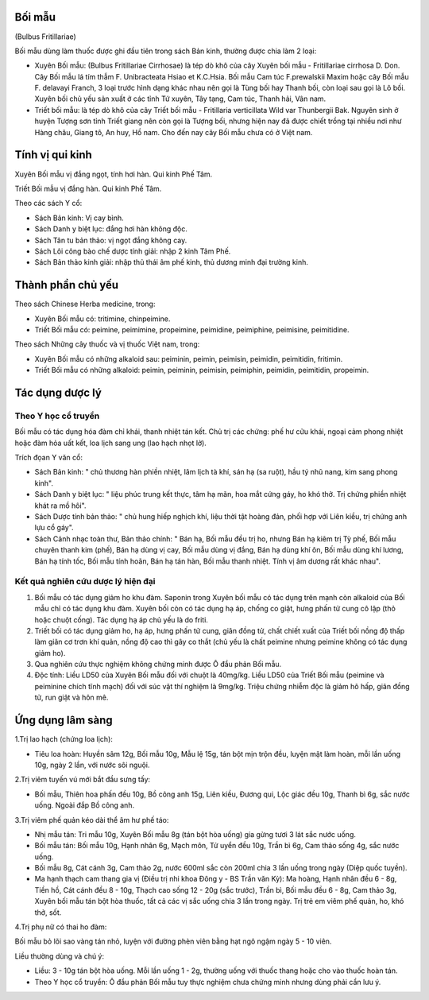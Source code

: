 .. _plants_boi_mau:




Bối mẫu
=======

(Bulbus Fritillariae)

Bối mẫu dùng làm thuốc được ghi đầu tiên trong sách Bản kinh, thường
được chia làm 2 loại:

-  Xuyên Bối mẫu: (Bulbus Fritillariae Cirrhosae) là tép dò khô của cây
   Xuyên bối mẫu - Fritillariae cirrhosa D. Don. Cây Bối mẫu lá tím thẫm
   F. Unibracteata Hsiao et K.C.Hsia. Bối mẫu Cam túc F.prewalskii Maxim
   hoặc cây Bối mẫu F. delavayi Franch, 3 loại trước hình dạng khác nhau
   nên gọi là Tùng bối hay Thanh bối, còn loại sau gọi là Lô bối. Xuyên
   bối chủ yếu sản xuất ở các tỉnh Tứ xuyên, Tây tạng, Cam túc, Thanh
   hải, Vân nam.
-  Triết bối mẫu: là tép dò khô của cây Triết bối mẫu - Fritillaria
   verticillata Wild var Thunbergii Bak. Nguyên sinh ở huyện Tượng sơn
   tỉnh Triết giang nên còn gọi là Tượng bối, nhưng hiện nay đã được
   chiết trồng tại nhiều nơi như Hàng châu, Giang tô, An huy, Hồ nam.
   Cho đến nay cây Bối mẫu chưa có ở Việt nam.

Tính vị qui kinh
================

Xuyên Bối mẫu vị đắng ngọt, tính hơi hàn. Qui kinh Phế Tâm.

Triết Bối mẫu vị đắng hàn. Qui kinh Phế Tâm.

Theo các sách Y cổ:

-  Sách Bản kinh: Vị cay bình.
-  Sách Danh y biệt lục: đắng hơi hàn không độc.
-  Sách Tân tu bản thảo: vị ngọt đắng không cay.
-  Sách Lôi công bào chế dược tính giải: nhập 2 kinh Tâm Phế.
-  Sách Bản thảo kinh giải: nhập thủ thái âm phế kinh, thủ dương minh
   đại trường kinh.

Thành phần chủ yếu
==================

Theo sách Chinese Herba medicine, trong:

-  Xuyên Bối mẫu có: tritimine, chinpeimine.
-  Triết Bối mẫu có: peimine, peimimine, propeimine, peimidine,
   peimiphine, peimisine, peimitidine.

Theo sách Những cây thuốc và vị thuốc Việt nam, trong:

-  Xuyên Bối mẫu có những alkaloid sau: peiminin, peimin, peimisin,
   peimidin, peimitidin, fritimin.
-  Triết Bối mẫu có những alkaloid: peimin, peiminin, peimisin,
   peimiphin, peimidin, peimitidin, propeimin.

Tác dụng dược lý
================

Theo Y học cổ truyền
--------------------

Bối mẫu có tác dụng hóa đàm chỉ khái, thanh nhiệt tán kết. Chủ trị các
chứng: phế hư cửu khái, ngoại cảm phong nhiệt hoặc đàm hỏa uất kết, loa
lịch sang ung (lao hạch nhọt lở).

Trích đọan Y văn cổ:

-  Sách Bản kinh: " chủ thương hàn phiền nhiệt, lâm lịch tà khí, sán hạ
   (sa ruột), hầu tý nhũ nang, kim sang phong kinh".
-  Sách Danh y biệt lục: " liệu phúc trung kết thực, tâm hạ mãn, hoa mắt
   cứng gáy, ho khó thở. Trị chứng phiền nhiệt khát ra mồ hôi".
-  Sách Dược tính bản thảo: " chủ hung hiếp nghịch khí, liệu thời tật
   hoàng đản, phối hợp với Liên kiều, trị chứng anh lựu cổ gáy".
-  Sách Cảnh nhạc toàn thư, Bản thảo chính: " Bán hạ, Bối mẫu đều trị
   ho, nhưng Bán hạ kiêm trị Tỳ phế, Bối mẫu chuyên thanh kim (phế), Bán
   hạ dùng vị cay, Bối mẫu dùng vị đắng, Bán hạ dùng khí ôn, Bối mẫu
   dùng khí lương, Bán hạ tính tốc, Bối mẫu tính hoãn, Bán hạ tán hàn,
   Bối mẫu thanh nhiệt. Tính vị âm dương rất khác nhau".

Kết quả nghiên cứu dược lý hiện đại
-----------------------------------


#. Bối mẫu có tác dụng giảm ho khu đàm. Saponin trong Xuyên bối mẫu có
   tác dụng trên mạnh còn alkaloid của Bối mẫu chỉ có tác dụng khu đàm.
   Xuyên bối còn có tác dụng hạ áp, chống co giật, hưng phấn tử cung cô
   lập (thỏ hoặc chuột cống). Tác dụng hạ áp chủ yếu là do friti.
#. Triết bối có tác dụng giảm ho, hạ áp, hưng phấn tử cung, giãn đồng
   tử, chất chiết xuất của Triết bối nồng độ thấp làm giãn cơ trơn khí
   quản, nồng độ cao thì gây co thắt (chủ yếu là chất peimine nhưng
   peimine không có tác dụng giảm ho).
#. Qua nghiên cứu thực nghiệm không chứng minh được Ô đầu phản Bối mẫu.
#. Độc tính: Liều LD50 của Xuyên Bối mẫu đối với chuột là 40mg/kg. Liều
   LD50 của Triết Bối mẫu (peimine và peiminine chích tĩnh mạch) đối với
   súc vật thí nghiệm là 9mg/kg. Triệu chứng nhiễm độc là giảm hô hấp,
   giãn đồng tử, run giật và hôn mê.

Ứng dụng lâm sàng
=================


1.Trị lao hạch (chứng loa lịch):

-  Tiêu loa hoàn: Huyền sâm 12g, Bối mẫu 10g, Mẫu lệ 15g, tán bột mịn
   trộn đều, luyện mật làm hoàn, mỗi lần uống 10g, ngày 2 lần, với nước
   sôi nguội.

2.Trị viêm tuyến vú mới bắt đầu sưng tấy:

-  Bối mẫu, Thiên hoa phấn đều 10g, Bồ công anh 15g, Liên kiều, Đương
   qui, Lộc giác đều 10g, Thanh bì 6g, sắc nước uống. Ngoài đắp Bồ công
   anh.

3.Trị viêm phế quản kéo dài thể âm hư phế táo:

-  Nhị mẫu tán: Tri mẫu 10g, Xuyên Bối mẫu 8g (tán bột hòa uống) gia
   gừng tươi 3 lát sắc nước uống.
-  Bối mẫu tán: Bối mẫu 10g, Hạnh nhân 6g, Mạch môn, Tử uyển đều 10g,
   Trần bì 6g, Cam thảo sống 4g, sắc nước uống.
-  Bối mẫu 8g, Cát cánh 3g, Cam thảo 2g, nước 600ml sắc còn 200ml chia 3
   lần uống trong ngày (Diệp quốc tuyền).
-  Ma hạnh thạch cam thang gia vị (Điều trị nhi khoa Đông y - BS Trần
   văn Kỳ): Ma hoàng, Hạnh nhân đều 6 - 8g, Tiền hồ, Cát cánh đều 8 -
   10g, Thạch cao sống 12 - 20g (sắc trước), Trần bì, Bối mẫu đều 6 -
   8g, Cam thảo 3g, Xuyên bối mẫu tán bột hòa thuốc, tất cả các vị sắc
   uống chia 3 lần trong ngày. Trị trẻ em viêm phế quản, ho, khó thở,
   sốt.

4.Trị phụ nữ có thai ho đàm:

Bối mẫu bỏ lõi sao vàng tán nhỏ, luyện với đường phèn viên bằng hạt ngô
ngậm ngày 5 - 10 viên.

Liều thường dùng và chú ý:

-  Liều: 3 - 10g tán bột hòa uống. Mỗi lần uống 1 - 2g, thường uống với
   thuốc thang hoặc cho vào thuốc hoàn tán.
-  Theo Y học cổ truyền: Ô đầu phản Bối mẫu tuy thực nghiệm chưa chứng
   minh nhưng dùng phải cần lưu ý.
